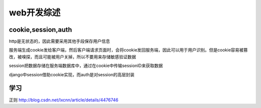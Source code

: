 .. _web:


***************
web开发综述
***************


cookie,session,auth
=========================

http是无状态的，因此需要采用其他手段保存用户信息

服务端生成cookie发给客户端，然后客户端请求页面时，会将cookie发回服务端，因此可以用于用户识别。但是cookie容易被篡改，被嗅探，而且可能被用户关掉，所以不要用来存储敏感验证数据

session把数据存储在服务端数据库中，通过在cookie中传输sessionID来获取数据

django中session借助cookie实现，而auth是对session的高层封装

学习
=========================

正则
http://blog.csdn.net/lxcnn/article/details/4476746
